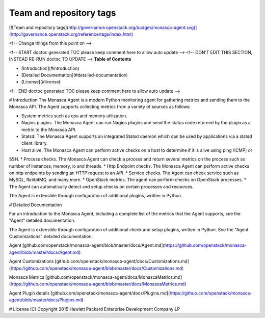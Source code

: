 Team and repository tags
========================

[![Team and repository tags](http://governance.openstack.org/badges/monasca-agent.svg)](http://governance.openstack.org/reference/tags/index.html)

<!-- Change things from this point on -->

<!-- START doctoc generated TOC please keep comment here to allow auto update -->
<!-- DON'T EDIT THIS SECTION, INSTEAD RE-RUN doctoc TO UPDATE -->
**Table of Contents**

- [Introduction](#introduction)
- [Detailed Documentation](#detailed-documentation)
- [License](#license)

<!-- END doctoc generated TOC please keep comment here to allow auto update -->

# Introduction
The Monasca Agent is a modern Python monitoring agent for gathering metrics and sending them to the Monasca API. The Agent supports collecting metrics from a variety of sources as follows:

* System metrics such as cpu and memory utilization.
* Nagios plugins. The Monasca Agent can run Nagios plugins and send the status code returned by the plugin as a metric to the Monasca API.
* Statsd. The Monasca Agent supports an integrated Statsd daemon which can be used by applications via a statsd client library.
* Host alive. The Monasca Agent can perform active checks on a host to determine if it is alive using ping (ICMP) or 
SSH.
* Process checks. The Monasca Agent can check a process and return several metrics on the process such as number of instances, memory, io and threads.
* Http Endpoint checks. The Monasca Agent can perform active checks on http endpoints by sending an HTTP request to an API.
* Service checks. The Agent can check service such as MySQL, RabbitMQ, and many more.
* OpenStack metrics.  The agent can perform checks on OpenStack processes.
* The Agent can automatically detect and setup checks on certain processes and resources.

The Agent is extensible through configuration of additional plugins, written in Python.

# Detailed Documentation

For an introduction to the Monasca Agent, including a complete list of the metrics that the Agent supports, see the "Agent" detailed documentation.

The Agent is extensible through configuration of additional check and setup plugins, written in Python. See the "Agent Customizations" detailed documentation.

Agent [github.com/openstack/monasca-agent/blob/master/docs/Agent.md](https://github.com/openstack/monasca-agent/blob/master/docs/Agent.md)

Agent Customizations [github.com/openstack/monasca-agent/docs/Customizations.md](https://github.com/openstack/monasca-agent/blob/master/docs/Customizations.md)

Monasca Metrics [github.com/openstack/monasca-agent/docs/MonascaMetrics.md](https://github.com/openstack/monasca-agent/blob/master/docs/MonascaMetrics.md)

Agent Plugin details [github.com/openstack/monasca-agent/docs/Plugins.md](https://github.com/openstack/monasca-agent/blob/master/docs/Plugins.md)

# License
(C) Copyright 2015 Hewlett Packard Enterprise Development Company LP



